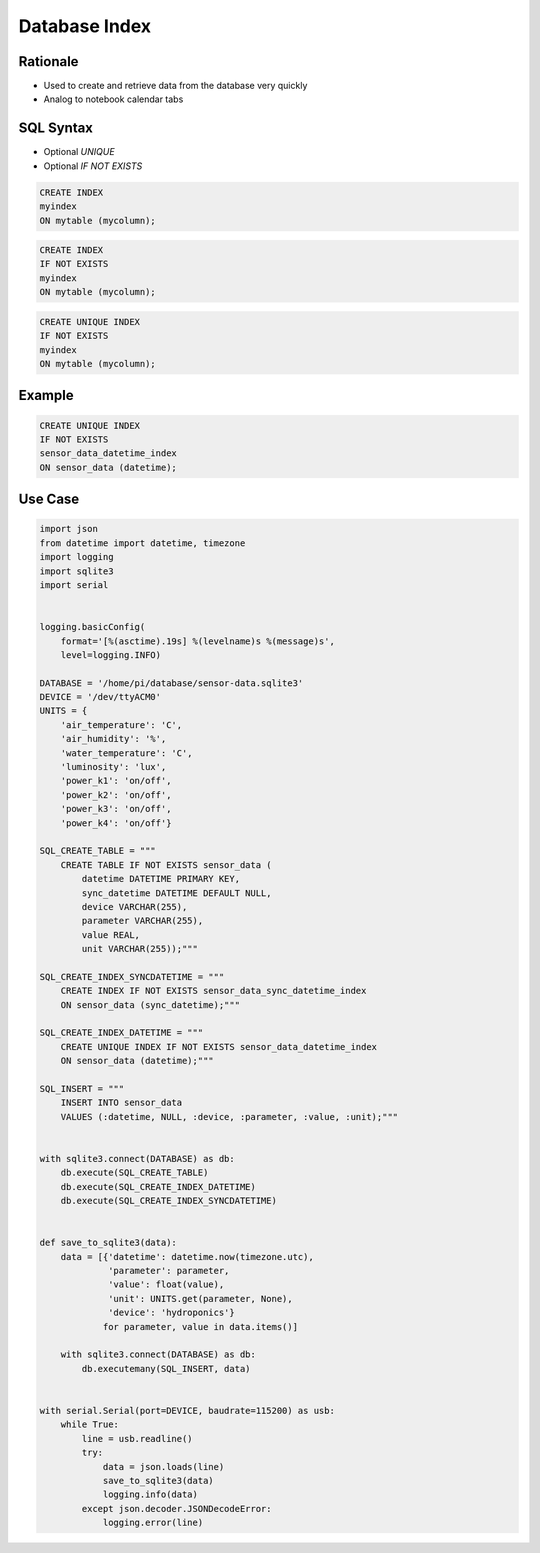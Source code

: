 Database Index
==============


Rationale
---------
* Used to create and retrieve data from the database very quickly
* Analog to notebook calendar tabs

.. figure:: img/database-notebookcalendar.png


SQL Syntax
----------
* Optional `UNIQUE`
* Optional `IF NOT EXISTS`

.. code-block:: sql

    CREATE INDEX
    myindex
    ON mytable (mycolumn);

.. code-block:: sql

    CREATE INDEX
    IF NOT EXISTS
    myindex
    ON mytable (mycolumn);

.. code-block:: sql

    CREATE UNIQUE INDEX
    IF NOT EXISTS
    myindex
    ON mytable (mycolumn);


Example
-------
.. code-block:: sql

    CREATE UNIQUE INDEX
    IF NOT EXISTS
    sensor_data_datetime_index
    ON sensor_data (datetime);


Use Case
--------
.. code-block:: python

    import json
    from datetime import datetime, timezone
    import logging
    import sqlite3
    import serial


    logging.basicConfig(
        format='[%(asctime).19s] %(levelname)s %(message)s',
        level=logging.INFO)

    DATABASE = '/home/pi/database/sensor-data.sqlite3'
    DEVICE = '/dev/ttyACM0'
    UNITS = {
        'air_temperature': 'C',
        'air_humidity': '%',
        'water_temperature': 'C',
        'luminosity': 'lux',
        'power_k1': 'on/off',
        'power_k2': 'on/off',
        'power_k3': 'on/off',
        'power_k4': 'on/off'}

    SQL_CREATE_TABLE = """
        CREATE TABLE IF NOT EXISTS sensor_data (
            datetime DATETIME PRIMARY KEY,
            sync_datetime DATETIME DEFAULT NULL,
            device VARCHAR(255),
            parameter VARCHAR(255),
            value REAL,
            unit VARCHAR(255));"""

    SQL_CREATE_INDEX_SYNCDATETIME = """
        CREATE INDEX IF NOT EXISTS sensor_data_sync_datetime_index
        ON sensor_data (sync_datetime);"""

    SQL_CREATE_INDEX_DATETIME = """
        CREATE UNIQUE INDEX IF NOT EXISTS sensor_data_datetime_index
        ON sensor_data (datetime);"""

    SQL_INSERT = """
        INSERT INTO sensor_data
        VALUES (:datetime, NULL, :device, :parameter, :value, :unit);"""


    with sqlite3.connect(DATABASE) as db:
        db.execute(SQL_CREATE_TABLE)
        db.execute(SQL_CREATE_INDEX_DATETIME)
        db.execute(SQL_CREATE_INDEX_SYNCDATETIME)


    def save_to_sqlite3(data):
        data = [{'datetime': datetime.now(timezone.utc),
                 'parameter': parameter,
                 'value': float(value),
                 'unit': UNITS.get(parameter, None),
                 'device': 'hydroponics'}
                for parameter, value in data.items()]

        with sqlite3.connect(DATABASE) as db:
            db.executemany(SQL_INSERT, data)


    with serial.Serial(port=DEVICE, baudrate=115200) as usb:
        while True:
            line = usb.readline()
            try:
                data = json.loads(line)
                save_to_sqlite3(data)
                logging.info(data)
            except json.decoder.JSONDecodeError:
                logging.error(line)
